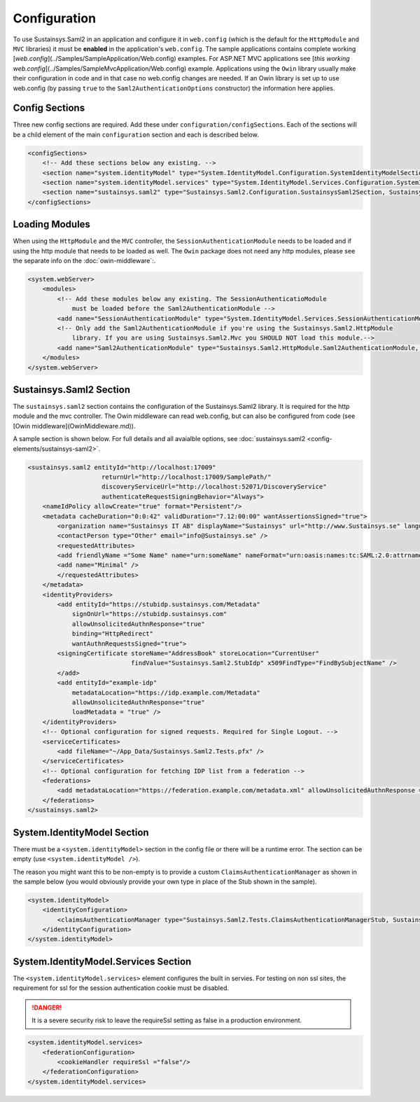 Configuration
=============
To use Sustainsys.Saml2 in an application and configure it in ``web.config``
(which is the default for the ``HttpModule`` and ``MVC`` libraries) it must be **enabled**
in the application's ``web.config``. The sample applications contains complete
working [`web.config`](../Samples/SampleApplication/Web.config) examples. For 
ASP.NET MVC applications see [`this working web.config`](../Samples/SampleMvcApplication/Web.config)
example. Applications using the ``Owin`` library usually make their configuration
in code and in that case no web.config changes are needed. If an Owin library
is set up to use web.config (by passing ``true`` to the ``Saml2AuthenticationOptions`` 
constructor) the information here applies.

Config Sections
---------------
Three new config sections are required. Add these under ``configuration/configSections``.  Each of the sections
will be a child element of the main ``configuration`` section and each is described below.

.. code-block:: xml

    <configSections>
        <!-- Add these sections below any existing. -->
        <section name="system.identityModel" type="System.IdentityModel.Configuration.SystemIdentityModelSection, System.IdentityModel, Version=4.0.0.0, Culture=neutral, PublicKeyToken=B77A5C561934E089" />
        <section name="system.identityModel.services" type="System.IdentityModel.Services.Configuration.SystemIdentityModelServicesSection, System.IdentityModel.Services, Version=4.0.0.0, Culture=neutral, PublicKeyToken=B77A5C561934E089" />   
        <section name="sustainsys.saml2" type="Sustainsys.Saml2.Configuration.SustainsysSaml2Section, Sustainsys.Saml2"/>
    </configSections>

Loading Modules
---------------
When using the ``HttpModule`` and the ``MVC`` controller, the ``SessionAuthenticationModule`` needs
to be loaded and if using the http module that needs to be loaded as well. The ``Owin`` package
does not need any http modules, please see the separate info on the :doc:`owin-middleware`:.

.. code-block:: xml

    <system.webServer>
        <modules>
            <!-- Add these modules below any existing. The SessionAuthenticatioModule
                must be loaded before the Saml2AuthenticationModule -->
            <add name="SessionAuthenticationModule" type="System.IdentityModel.Services.SessionAuthenticationModule, System.IdentityModel.Services, Version=4.0.0.0, Culture=neutral, PublicKeyToken=b77a5c561934e089"/>
            <!-- Only add the Saml2AuthenticationModule if you're using the Sustainsys.Saml2.HttpModule
                library. If you are using Sustainsys.Saml2.Mvc you SHOULD NOT load this module.-->
            <add name="Saml2AuthenticationModule" type="Sustainsys.Saml2.HttpModule.Saml2AuthenticationModule, Sustainsys.Saml2.HttpModule"/>
        </modules>
    </system.webServer>


Sustainsys.Saml2 Section
------------------------
The ``sustainsys.saml2`` section contains the configuration of the Sustainsys.Saml2
library. It is required for the http module and the mvc controller. The Owin middleware can
read web.config, but can also be configured from code (see [Owin middleware](OwinMiddleware.md)).

A sample section is shown below.  For full details and all avaialble options, see  
:doc:`sustainsys.saml2 <config-elements/sustainsys-saml2>`.

.. code-block:: xml

    <sustainsys.saml2 entityId="http://localhost:17009"
                        returnUrl="http://localhost:17009/SamplePath/"
                        discoveryServiceUrl="http://localhost:52071/DiscoveryService" 
                        authenticateRequestSigningBehavior="Always">
        <nameIdPolicy allowCreate="true" format="Persistent"/>
        <metadata cacheDuration="0:0:42" validDuration="7.12:00:00" wantAssertionsSigned="true">
            <organization name="Sustainsys IT AB" displayName="Sustainsys" url="http://www.Sustainsys.se" language="sv" />
            <contactPerson type="Other" email="info@Sustainsys.se" />
            <requestedAttributes>
            <add friendlyName ="Some Name" name="urn:someName" nameFormat="urn:oasis:names:tc:SAML:2.0:attrname-format:uri" isRequired="true" />
            <add name="Minimal" />
            </requestedAttributes>
        </metadata>
        <identityProviders>
            <add entityId="https://stubidp.sustainsys.com/Metadata" 
                signOnUrl="https://stubidp.sustainsys.com" 
                allowUnsolicitedAuthnResponse="true"
                binding="HttpRedirect"
                wantAuthnRequestsSigned="true">
            <signingCertificate storeName="AddressBook" storeLocation="CurrentUser" 
                                findValue="Sustainsys.Saml2.StubIdp" x509FindType="FindBySubjectName" />
            </add>
            <add entityId="example-idp"
                metadataLocation="https://idp.example.com/Metadata"
                allowUnsolicitedAuthnResponse="true" 
                loadMetadata = "true" />
        </identityProviders>
        <!-- Optional configuration for signed requests. Required for Single Logout. -->
        <serviceCertificates>
            <add fileName="~/App_Data/Sustainsys.Saml2.Tests.pfx" />
        </serviceCertificates>
        <!-- Optional configuration for fetching IDP list from a federation -->
        <federations>
            <add metadataLocation="https://federation.example.com/metadata.xml" allowUnsolicitedAuthnResponse = "false" />
        </federations>
    </sustainsys.saml2>

System.IdentityModel Section
----------------------------
There must be a ``<system.identityModel>`` section in the config file or there will be a runtime error. The section can be 
empty (use ``<system.identityModel />``).

The reason you might want this to be non-empty is to provide a custom ``ClaimsAuthenticationManager`` as shown in the 
sample below (you would obviously provide your own type in place of the Stub shown in the sample).

.. code-block:: xml

    <system.identityModel>
        <identityConfiguration>
            <claimsAuthenticationManager type="Sustainsys.Saml2.Tests.ClaimsAuthenticationManagerStub, Sustainsys.Saml2.Tests"/>
        </identityConfiguration>
    </system.identityModel>

System.IdentityModel.Services Section
-------------------------------------
The ``<system.identityModel.services>`` element configures the built in servies. For testing on non ssl sites, the 
requirement for ssl for the session authentication cookie must be disabled.

.. danger::  
    It is a severe security risk to leave the requireSsl setting as false in a production environment.

.. code-block:: xml

    <system.identityModel.services>
        <federationConfiguration>
            <cookieHandler requireSsl ="false"/>
        </federationConfiguration>
    </system.identityModel.services>
